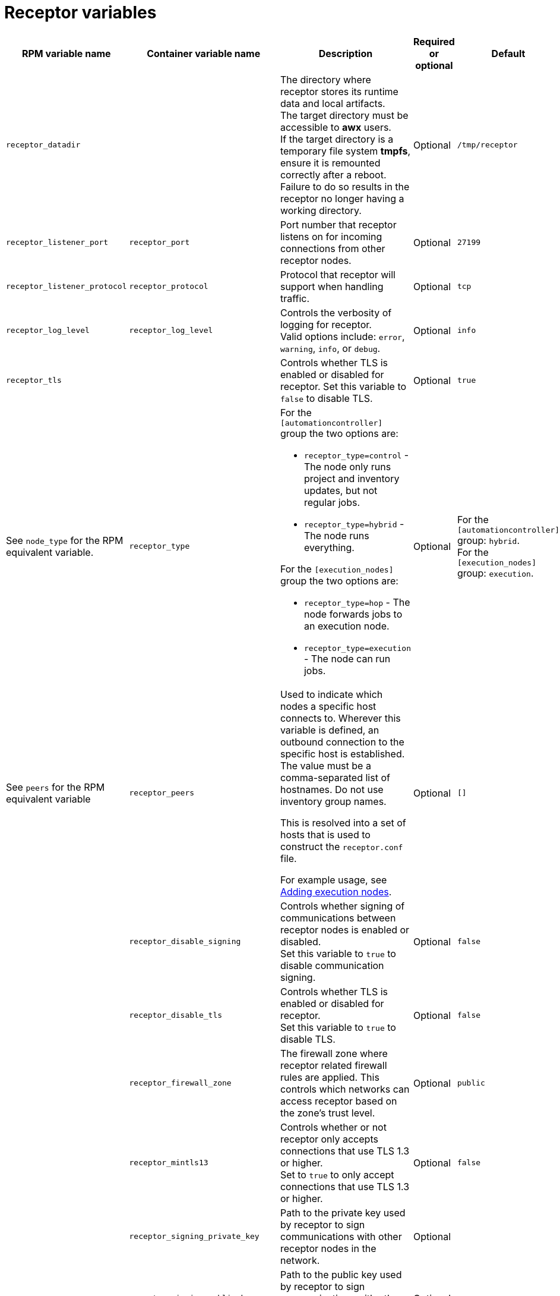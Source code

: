 :_mod-docs-content-type: REFERENCE

[id="receptor-variables"]

= Receptor variables

[cols="25%,25%,30%,10%,10%",options="header"]
|===
| RPM variable name | Container variable name | Description | Required or optional | Default

| `receptor_datadir`
| 
| The directory where receptor stores its runtime data and local artifacts. +
The target directory must be accessible to *awx* users. +
If the target directory is a temporary file system *tmpfs*, ensure it is remounted correctly after a reboot. Failure to do so results in the receptor no longer having a working directory.
| Optional
| `/tmp/receptor`

| `receptor_listener_port` 
| `receptor_port` 
| Port number that receptor listens on for incoming connections from other receptor nodes.
| Optional
| `27199`

| `receptor_listener_protocol` 
| `receptor_protocol` 
| Protocol that receptor will support when handling traffic.
| Optional
| `tcp`

| `receptor_log_level`
| `receptor_log_level` 
| Controls the verbosity of logging for receptor. +
Valid options include: `error`, `warning`, `info`, or `debug`.
| Optional
| `info`

| `receptor_tls`
|
| Controls whether TLS is enabled or disabled for receptor.
Set this variable to `false` to disable TLS.
| Optional
| `true`

| See `node_type` for the RPM equivalent variable. 
| `receptor_type` 
a|
For the `[automationcontroller]` group the two options are:

* `receptor_type=control` - The node only runs project and inventory updates, but not regular jobs.
* `receptor_type=hybrid` - The node runs everything.

For the `[execution_nodes]` group the two options are:

* `receptor_type=hop` - The node forwards jobs to an execution node.
* `receptor_type=execution` - The node can run jobs.
| Optional
| For the `[automationcontroller]` group: `hybrid`. +
For the `[execution_nodes]` group: `execution`.

| See `peers` for the RPM equivalent variable 
| `receptor_peers` 
a| Used to indicate which nodes a specific host connects to. Wherever this variable is defined, an outbound connection to the specific host is established. The value must be a comma-separated list of hostnames. Do not use inventory group names.

This is resolved into a set of hosts that is used to construct the `receptor.conf` file. 

For example usage, see link:{URLContainerizedInstall}/aap-containerized-installation#adding-execution-nodes_aap-containerized-installation[Adding execution nodes].
| Optional
| `[]`

| 
| `receptor_disable_signing` 
| Controls whether signing of communications between receptor nodes is enabled or disabled. +
Set this variable to `true` to disable communication signing.
| Optional
| `false`

| 
| `receptor_disable_tls` 
| Controls whether TLS is enabled or disabled for receptor. +
Set this variable to `true` to disable TLS.
| Optional
| `false`

| 
| `receptor_firewall_zone` 
| The firewall zone where receptor related firewall rules are applied. This controls which networks can access receptor based on the zone's trust level.
| Optional
| `public`

|
| `receptor_mintls13` 
| Controls whether or not receptor only accepts connections that use TLS 1.3 or higher. +
Set to `true` to only accept connections that use TLS 1.3 or higher.
| Optional
| `false`

| 
| `receptor_signing_private_key` 
| Path to the private key used by receptor to sign communications with other receptor nodes in the network. 
| Optional
|

| 
| `receptor_signing_public_key` 
| Path to the public key used by receptor to sign communications with other receptor nodes in the network.
| Optional
|

| 
| `receptor_signing_remote` 
| Denote whether the receptor signing files are local to the installation program (`false`) or on the remote component server (`true`).
| Optional
| `false`

| 
| `receptor_tls_cert` 
| Path to the TLS certificate file for receptor. 
| Optional
|

| 
| `receptor_tls_key` 
| Path to the TLS key file for receptor. 
| Optional
|

| 
| `receptor_tls_remote` 
| Denote whether the receptor provided certificate files are local to the installation program (`false`) or on the remote component server (`true`).
| Optional
| `false`

| 
| `receptor_use_archive_compression`
| Controls whether archive compression is enabled or disabled for receptor. You can control this functionality globally by using `use_archive_compression`.
| Optional
| `true`

|===
